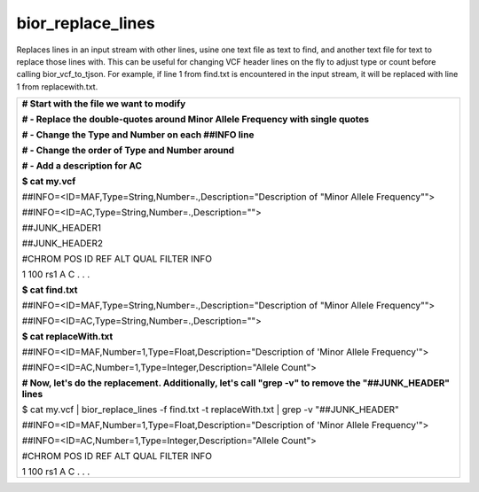 
bior_replace_lines
~~~~~~~~~~~~~~~~~~

Replaces lines in an input stream with other lines, usine one text file
as text to find, and another text file for text to replace those lines
with. This can be useful for changing VCF header lines on the fly to
adjust type or count before calling bior_vcf_to_tjson. For example, if
line 1 from find.txt is encountered in the input stream, it will be
replaced with line 1 from replacewith.txt.

+-----------------------------------------------------------------------+
| **# Start with the file we want to modify**                           |
|                                                                       |
| **# - Replace the double-quotes around Minor Allele Frequency with    |
| single quotes**                                                       |
|                                                                       |
| **# - Change the Type and Number on each ##INFO line**                |
|                                                                       |
| **# - Change the order of Type and Number around**                    |
|                                                                       |
| **# - Add a description for AC**                                      |
|                                                                       |
| **$ cat my.vcf**                                                      |
|                                                                       |
| ##INFO=<ID=MAF,Type=String,Number=.,Description="Description of       |
| "Minor Allele Frequency"">                                            |
|                                                                       |
| ##INFO=<ID=AC,Type=String,Number=.,Description="">                    |
|                                                                       |
| ##JUNK_HEADER1                                                        |
|                                                                       |
| ##JUNK_HEADER2                                                        |
|                                                                       |
| #CHROM POS ID REF ALT QUAL FILTER INFO                                |
|                                                                       |
| 1 100 rs1 A C . . .                                                   |
|                                                                       |
| **$ cat find.txt**                                                    |
|                                                                       |
| ##INFO=<ID=MAF,Type=String,Number=.,Description="Description of       |
| "Minor Allele Frequency"">                                            |
|                                                                       |
| ##INFO=<ID=AC,Type=String,Number=.,Description="">                    |
|                                                                       |
| **$ cat replaceWith.txt**                                             |
|                                                                       |
| ##INFO=<ID=MAF,Number=1,Type=Float,Description="Description of 'Minor |
| Allele Frequency'">                                                   |
|                                                                       |
| ##INFO=<ID=AC,Number=1,Type=Integer,Description="Allele Count">       |
|                                                                       |
| **# Now, let's do the replacement. Additionally, let's call "grep -v" |
| to remove the "##JUNK_HEADER" lines**                                 |
|                                                                       |
| $ cat my.vcf \| bior_replace_lines -f find.txt -t replaceWith.txt \|  |
| grep -v "##JUNK_HEADER"                                               |
|                                                                       |
| ##INFO=<ID=MAF,Number=1,Type=Float,Description="Description of 'Minor |
| Allele Frequency'">                                                   |
|                                                                       |
| ##INFO=<ID=AC,Number=1,Type=Integer,Description="Allele Count">       |
|                                                                       |
| #CHROM POS ID REF ALT QUAL FILTER INFO                                |
|                                                                       |
| 1 100 rs1 A C . . .                                                   |
+-----------------------------------------------------------------------+

